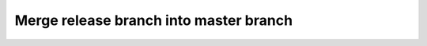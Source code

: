 .. _dev_releasing_merge:

Merge release branch into master branch
=======================================
